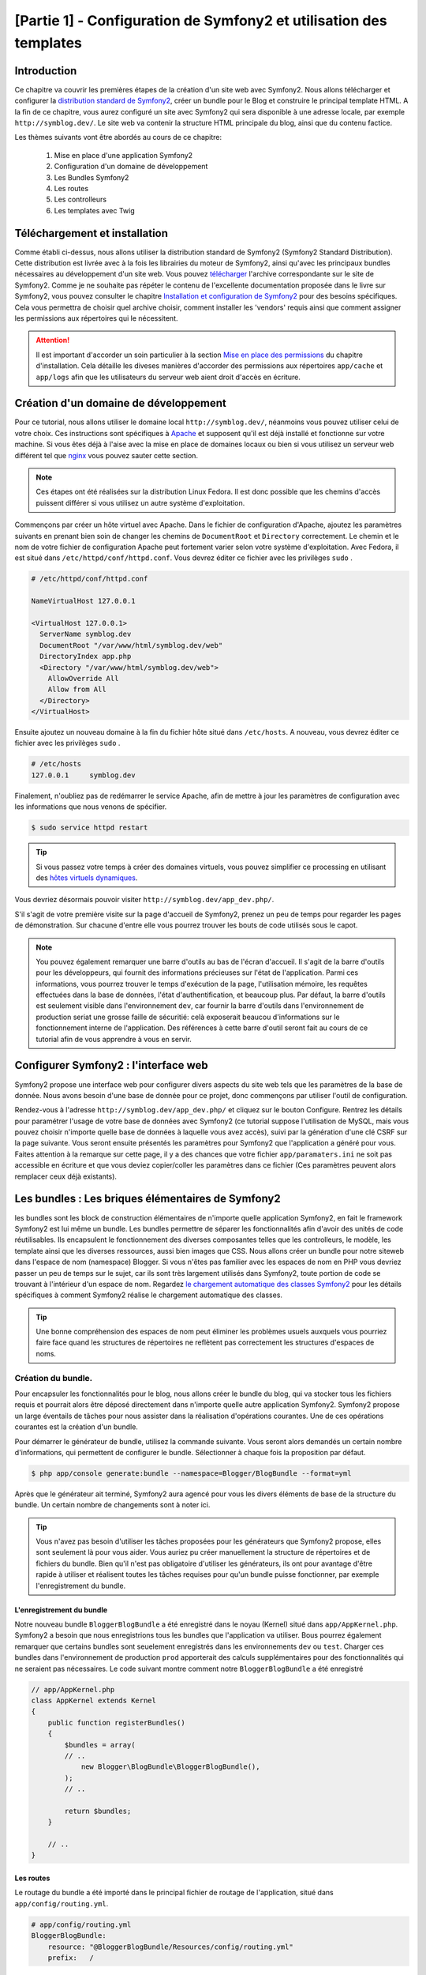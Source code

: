﻿[Partie 1] - Configuration de Symfony2 et utilisation des templates
================================================

Introduction
------------

Ce chapitre va couvrir les premières étapes de la création d'un site web avec Symfony2.
Nous allons télécharger et configurer la 
`distribution standard de Symfony2 <http://symfony.com/doc/current/glossary.html#term-distribution>`_,
créer un bundle pour le Blog et construire le principal template HTML. A la fin de ce chapitre, vous aurez 
configuré un site avec Symfony2 qui sera disponible à une adresse locale, par exemple ``http://symblog.dev/``. 
Le site web va contenir la structure HTML principale du blog, ainsi que du contenu factice.

Les thèmes suivants vont être abordés au cours de ce chapitre:

    1. Mise en place d'une application Symfony2
    2. Configuration d'un domaine de développement
    3. Les Bundles Symfony2
    4. Les routes
    5. Les controlleurs
    6. Les templates avec Twig

Téléchargement et installation
------------------------------

Comme établi ci-dessus, nous allons utiliser la distribution standard de Symfony2 (Symfony2 Standard Distribution). Cette distribution est livrée avec
à la fois les librairies du moteur de Symfony2, ainsi qu'avec les principaux bundles nécessaires au développement d'un site web. Vous pouvez 
`télécharger <http://symfony.com/download>`_ l'archive correspondante sur le site de Symfony2.
Comme je ne souhaite pas répéter le contenu de l'excellente documentation proposée dans le livre sur Symfony2, vous pouvez consulter le chapitre
`Installation et configuration de Symfony2 <http://symfony.com/doc/current/book/installation.html>`_
pour des besoins spécifiques. Cela vous permettra de choisir quel archive choisir, comment installer les 'vendors' requis ainsi que comment assigner les permissions aux répertoires qui le nécessitent.

.. attention::

    Il est important d'accorder un soin particulier à la section
    `Mise en place des permissions <http://symfony.com/doc/current/book/installation.html#configuration-and-setup>`_
    du chapitre d'installation. Cela détaille les diveses manières d'accorder des permissions
    aux répertoires ``app/cache`` et ``app/logs`` afin que les utilisateurs du serveur web aient droit d'accès en écriture.

Création d'un domaine de développement
--------------------------------------

Pour ce tutorial, nous allons utiliser le domaine local
``http://symblog.dev/``, néanmoins vous pouvez utiliser celui de votre choix.
Ces instructions sont spécifiques à `Apache <http://httpd.apache.org/>`_ et supposent qu'il est déjà installé et fonctionne sur votre machine.
Si vous êtes déjà à l'aise avec la mise en place de domaines locaux ou bien si vous utilisez un serveur web différent tel que
`nginx <http://nginx.net/>`_ vous pouvez sauter cette section.

.. note::

    Ces étapes ont été réalisées sur la distribution Linux Fedora. Il est donc possible que 
    les chemins d'accès puissent différer si vous utilisez un autre système d'exploitation.

   
Commençons par créer un hôte virtuel avec Apache. Dans le fichier de configuration d'Apache, ajoutez les paramètres suivants en prenant bien soin de changer les chemins de ``DocumentRoot``
et ``Directory`` correctement. Le chemin et le nom de votre fichier de configuration Apache peut fortement varier selon votre système d'exploitation. Avec Fedora, il est situé dans ``/etc/httpd/conf/httpd.conf``. Vous devrez éditer ce fichier avec les privilèges
``sudo`` .

.. code-block:: text

    # /etc/httpd/conf/httpd.conf

    NameVirtualHost 127.0.0.1

    <VirtualHost 127.0.0.1>
      ServerName symblog.dev
      DocumentRoot "/var/www/html/symblog.dev/web"
      DirectoryIndex app.php
      <Directory "/var/www/html/symblog.dev/web">
        AllowOverride All
        Allow from All
      </Directory>
    </VirtualHost>


Ensuite ajoutez un nouveau domaine à la fin du fichier hôte situé dans ``/etc/hosts``. A nouveau, vous devrez éditer ce fichier avec les privilèges
``sudo`` .

.. code-block:: text

    # /etc/hosts
    127.0.0.1     symblog.dev

Finalement, n'oubliez pas de redémarrer le service Apache, afin de mettre à jour les paramètres de configuration avec les informations que nous venons de spécifier.

.. code-block:: bash

    $ sudo service httpd restart

.. tip::

    Si vous passez votre temps à créer des domaines virtuels, vous pouvez simplifier ce processing en utilisant des 
    `hôtes virtuels dynamiques <http://blog.dsyph3r.com/2010/11/apache-dynamic-virtual-hosts.html>`_.

Vous devriez désormais pouvoir visiter ``http://symblog.dev/app_dev.php/``.

.. image:: ../_static/images/part_1/welcome.jpg
    :align: center
    :alt: Page d'accueil de Symfony2

S'il s'agit de votre première visite sur la page d'accueil de Symfony2, prenez un peu de temps pour regarder les pages de démonstration. Sur chacune d'entre elle vous pourrez trouver les bouts de code utilisés sous le capot.

.. note::

    You pouvez également remarquer une barre d'outils au bas de l'écran d'accueil. Il s'agit de la barre d'outils pour les développeurs, qui fournit des informations précieuses sur l'état de l'application. Parmi ces informations, vous pourrez trouver le temps d'exécution de la page, l'utilisation mémoire, les requêtes effectuées dans la base de données, l'état d'authentification, et beaucoup plus. Par défaut, la barre d'outils est seulement visible dans l'environnement ``dev``, car fournir la barre d'outils dans l'environnement de production seriat une grosse faille de sécuritié: celà exposerait beaucou d'informations sur le fonctionnement interne de l'application. Des références à cette barre d'outil seront fait au cours de ce tutorial afin de vous apprendre à vous en servir.

Configurer Symfony2 : l'interface web
------------------------------------

Symfony2 propose une interface web pour configurer divers aspects du site web tels que les paramètres de la base de donnée. Nous avons besoin d'une base de donnée pour ce projet, donc commençons par utiliser l'outil de configuration.

Rendez-vous à l'adresse ``http://symblog.dev/app_dev.php/`` et cliquez sur le bouton Configure. 
Rentrez les détails pour paramétrer l'usage de votre base de données avec Symfony2 (ce tutorial suppose l'utilisation de MySQL, mais vous pouvez choisir n'importe quelle base de données à laquelle vous avez accès), suivi par la génération d'une clé CSRF sur la page suivante. Vous seront ensuite présentés les paramètres pour Symfony2 que l'application a généré pour vous. Faites attention à la remarque sur cette page, il y a des chances que votre fichier ``app/paramaters.ini`` ne soit pas accessible en écriture et que vous deviez copier/coller les paramètres dans ce fichier (Ces paramètres peuvent alors remplacer ceux déjà existants).


Les bundles : Les briques élémentaires de Symfony2
-------------------------------------------------

les bundles sont les block de construction élémentaires de n'importe quelle application Symfony2, en fait le framework Symfony2 est lui même un bundle. Les bundles permettre de séparer les fonctionnalités afin d'avoir des unités de code réutilisables. Ils encapsulent le fonctionnement des diverses composantes telles que les controlleurs, le modèle, les template ainsi que les diverses ressources, aussi bien images que CSS. Nous allons créer un bundle pour notre siteweb dans l'espace de nom (namespace) Blogger. Si vous n'êtes pas familier avec les espaces de nom en PHP vous devriez passer un peu de temps sur le sujet, car ils sont très largement utilisés dans Symfony2, toute portion de code se trouvant à l'intérieur d'un espace de nom. Regardez
`le chargement automatique des classes Symfony2 <http://symfony.com/doc/current/cookbook/tools/autoloader.html>`_ pour les détails spécifiques à comment Symfony2 réalise le chargement automatique des classes.

.. tip::

    Une bonne compréhension des espaces de nom peut éliminer les problèmes usuels auxquels vous pourriez faire face quand les structures de répertoires ne reflètent pas correctement les structures d'espaces de noms.

Création du bundle.
~~~~~~~~~~~~~~~~~~~

Pour encapsuler les fonctionnalités pour le blog, nous allons créer le bundle du blog, qui va stocker tous les fichiers requis et pourrait alors être déposé directement dans n'importe quelle autre application Symfony2. Symfony2 propose un large éventails de tâches pour nous assister dans la réalisation d'opérations courantes. Une de ces opérations courantes est la création d'un bundle.

Pour démarrer le générateur de bundle, utilisez la commande suivante. Vous seront alors demandés un certain nombre d'informations, qui permettent de configurer le bundle. Sélectionner à chaque fois la proposition par défaut.

.. code-block:: bash

    $ php app/console generate:bundle --namespace=Blogger/BlogBundle --format=yml

Après que le générateur ait terminé, Symfony2 aura agencé pour vous les divers éléments de base de la structure du bundle. Un certain nombre de changements sont à noter ici.

.. tip::

    Vous n'avez pas besoin d'utiliser les tâches proposées pour les générateurs que Symfony2 propose, elles sont seulement là pour vous aider. Vous auriez pu créer manuellement la structure de répertoires et de fichiers du bundle. Bien qu'il n'est pas obligatoire d'utiliser les générateurs, ils ont pour avantage d'être rapide à utiliser et réalisent toutes les tâches requises pour qu'un bundle puisse fonctionner, par exemple l'enregistrement du bundle.

L'enregistrement du bundle
..........................

Notre nouveau bundle ``BloggerBlogBundle`` a été enregistré dans le noyau (Kernel) situé dans
``app/AppKernel.php``. Symfony2 a besoin que nous enregistrions tous les bundles que l'application va utiliser. Bous pourrez également remarquer que certains bundles sont seuelement enregistrés dans les environnements ``dev`` ou ``test``. Charger ces bundles dans l'environnement de production ``prod`` apporterait des calculs supplémentaires pour des fonctionnalités qui ne seraient pas nécessaires. Le code suivant montre comment notre ``BloggerBlogBundle`` a été enregistré

.. code-block:: php

    // app/AppKernel.php
    class AppKernel extends Kernel
    {
        public function registerBundles()
        {
            $bundles = array(
            // ..
                new Blogger\BlogBundle\BloggerBlogBundle(),
            );
            // ..

            return $bundles;
        }

        // ..
    }

Les routes
..........

Le routage du bundle a été importé dans le principal fichier de routage de l'application, situé dans ``app/config/routing.yml``.

.. code-block:: yaml

    # app/config/routing.yml
    BloggerBlogBundle:
        resource: "@BloggerBlogBundle/Resources/config/routing.yml"
        prefix:   /

L'option ``prefix`` nous permet d'associer le routage entier du ``BloggerBlogBundle`` avec un préfixe. Dans notre cas, nous avons opté pour utiliser le chemin par défaut, qui est ``/``.
Si par exemple vous vouliez que toutes les routes soient préfixées par ``/blogger``, vous pouvez changer le préfixe pour ``prefix: /blogger``.

Structure par défaut
....................

Dans le répertoirre ``src`` l'architecture de répertoire par défaut du bundle a été crée. Celà commence par le répertoire ``Blogger`` qui associeest associée à l'espace de nom ``Blogger`` dans lequel nous avons crée notre bundle. Dans ce répertoire se trouve le répertoire ``BlogBundle`` qui contient le bundle. Le contenu de ce dossier va être détaillé à mesure que nous avancerons dans ce tutorial. Si vous êtes familier avec l'architecture MVC, certain des noms de répertoires doivent parler d'eux même.

Le controlleur par défaut
~~~~~~~~~~~~~~~~~~~~~~~~~

Grâce au générateur de bundle, Symfony2 a créé pour nous un controller par défaut. Nous pouvons utiliser ce controlleur en allant à l'adresse
``http://symblog.dev/app_dev.php/hello/symblog``. Vous devriez voir une page très simple. Essayez de remplacer le ``symblog`` à la fin de l'adresse par votre nom. Nous allons examiner comment cette page a été générée.

Routage
.......

Le fichier de routage du ``BloggerBlogBundle`` situé dans
``src/Blogger/BlogBundle/Resources/config/routing.yml`` contient les règles de routage par défaut

.. code-block:: yaml

    # src/Blogger/BlogBundle/Resources/config/routing.yml
    BloggerBlogBundle_homepage:
        pattern:  /hello/{name}
        defaults: { _controller: BloggerBlogBundle:Default:index }
        
Le routage est composé de motifs ainsi que d'options par défaut. Le motif est comparé à l'URL, et les paramètres spécifient quel controlleur executer s'il y a correspondance. Dans le motif ``/hello/{name}``, le substitut ``{name}`` va correspondre à n'importe quelle type de valeur car rien de spécifique n'a été précisé. Cette route ne précise également aucune culture, format ou méthode HTTP. Comme aucune méthode HTTP n'est précisée, les requêtes de type GET, POST, PUT ou autre sont éligibiles à la comparaison du motif.

Si une adresse valide tous les critères précisés par une route, elle sera alors executée par le controlleur décrit dans l'option _controller. Cette option contient le nom logique du controlleur qui permet à Symfony2 de l'associer à un fichier spécifique. L'exemple ci-dessus va amener à l'exécution de l'action ``index`` du controlleur ``Default`` situé dans le fichier ``src/Blogger/BlogBundle/Controller/DefaultController.php``.

Le controlleur
..............

Le controlleur dans cet exemple est très simple. La classe``DefaultController`` 
étends la classe ``Controller`` qui propose des méthodes utiles telles que la méthode ``render`` utilisée ci dessous. Comme notre route définit un substitut, il est passé comme argument à notre action sous le nom ``$name``. L'action ne fait rien de plus qu'appeler la méthode ``render`` en lui précisant d'utiliser le fichier template ``index.html.twig`` situé dans le dossier de vues (Views/) du controlleur Default de ``BloggerBlogBundle`` pour l'affichage. Le format du nom de template est ``bundle:controlleur:template``. Dans notre cas il s'agit de ``BloggerBlogBundle:Default:index.html.twig``, qui associe le template ``index.html.twig``, dans le fichier de vues ``Default``
du ``BloggerBlogBundle``, ou physiquement au fichier
``src/Blogger/BlogBundle/Resources/views/Default/index.html.twig``. Un tel format de nommage pour les template permet de référer à des bundles depuis n'importe où dans l'application, ou même dans un autre bundle. Nous verrons celà plus tard dans le chapitre.

Nous passons également la variable  ``$name`` au template via le paramètre ``array`` fourni à la méthode ``render``.

.. code-block:: php

    <?php
    // src/Blogger/BlogBundle/Controller/DefaultController.php

    namespace Blogger\BlogBundle\Controller;

    use Symfony\Bundle\FrameworkBundle\Controller\Controller;

    class DefaultController extends Controller
    {
        public function indexAction($name)
        {
            return $this->render('BloggerBlogBundle:Default:index.html.twig', array('name' => $name));
        }
    }

Le template (la vue)
....................

Comme vous pouvez le voir, le template est très simple. Il affiche Hello, suivi par l'argument ``name`` qui a été passé en paramètres par le controlleur.

.. code-block:: html

    {# src/Blogger/BlogBundle/Resources/views/Default/index.html.twig #}
    Hello {{ name }}!

Nettoyage
~~~~~~~~~

Comme nous n'avons pas besoin de certains des fichiers par défaut créés par le générateurs, nous allons faire un peu de nettoyage.

Le fichier du controlleur ``src/Blogger/BlogBundle/Controller/DefaultController.php``
peut être supprimé, ainsi que le répertoire pour la vue et son contenu ``src/Blogger/BlogBundle/Resources/views/Default/``. Finallement, supprimez la route définie dans ``src/Blogger/BlogBundle/Resources/config/routing.yml``

Template
--------

Il y a 2 options par défaut pour les templates lorsque l'on utilise Symfony2;
`Twig <http://www.twig-project.org/>`_ et PHP. Vous pouvez bien sûr utiliser ni l'un ni l'autre et opter pour une autre librairie. C'est possible grâce au `container d'injection de dépendances <http://symfony.com/doc/current/book/service_container.html>`_.
Nous allons utiliser Twig comme moteur de template pour un certain nombre de raisons.

1. Twig est rapide - Les templates twig sont compilés en classes PHP, il y a donc très peu de surcharge lors de l'utiliser des templates Twig.
2. Twig est concis - Twig nous permet de réaliser les fonctionnalités liés au templates en très peu de code. C'est à comparer avec le PHP, qui peut parfois s'avérer très verbeux.
3. Twig supportes l'héritage de template - Il s'agit d'un de mes préférés. Les templates ont la capacité d'étendre et surcharger d'autres templates, ce qui permet aux templates enfants de remplacer ce qui été proposé par défaut par les parents.
4. Twig est sûr - Twig échappe par défaut ce qu'il affiche, et propose même un environnement de type ``bac à sable`` pour les templates importés.
5. Twig est extensible - Twig propose de base un certain nombre de fonctionnalités récurrentes que vous êtes en droit d'attendre d'un moteur de template, mais pour les situations ou vous pourriez avoir des besoins spécifiques, il est facile d'étendre Twig.

Il s'agit là de seulement quelques uns des bénéfices de Twig. Pour plus de raisons pour lesquelles vous devriez utiliser Twig, rendez vous sur le site officiel de `Twig <http://www.twig-project.org/>`_.

Structure de présentation
~~~~~~~~~~~~~~~~~~~~~~~~~

Comme Twig supporte l'héritage de template, nous allons mettre en place l'approche
`d'héritage à 3 niveaux <http://symfony.com/doc/current/book/templating.html#three-level-inheritance>`_. 
Cette approche nous permet de modifier la vue a 3 niveaux distincts à l'intérieur de l'application, ce qui permet pas mal de personnalisation.

Template principal - Niveau 1
.............................

Commençons par créer le bloc de base du template pour Symblog. Nous avons pour cela besoin de 2 fichiers, le template et son fichier CSS associé.
Comme Symfony2 supporte `l'HTML5 <http://diveintohtml5.org/>`_ nous allons également nous en servir.

.. code-block:: html

    <!-- app/Resources/views/base.html.twig -->
    <!DOCTYPE html>
    <html>
        <head>
            <meta http-equiv="Content-Type" content="text/html"; charset=utf-8" />
            <title>{% block title %}symblog{% endblock %} - symblog</title>
            <!--[if lt IE 9]>
                <script src="http://html5shim.googlecode.com/svn/trunk/html5.js"></script>
            <![endif]-->
            {% block stylesheets %}
                <link href='http://fonts.googleapis.com/css?family=Irish+Grover' rel='stylesheet' type='text/css'>
                <link href='http://fonts.googleapis.com/css?family=La+Belle+Aurore' rel='stylesheet' type='text/css'>
                <link href="{{ asset('css/screen.css') }}" type="text/css" rel="stylesheet" />
            {% endblock %}
            <link rel="shortcut icon" href="{{ asset('favicon.ico') }}" />
        </head>
        <body>

            <section id="wrapper">
                <header id="header">
                    <div class="top">
                        {% block navigation %}
                            <nav>
                                <ul class="navigation">
                                    <li><a href="#">Home</a></li>
                                    <li><a href="#">About</a></li>
                                    <li><a href="#">Contact</a></li>
                                </ul>
                            </nav>
                        {% endblock %}
                    </div>

                    <hgroup>
                        <h2>{% block blog_title %}<a href="#">symblog</a>{% endblock %}</h2>
                        <h3>{% block blog_tagline %}<a href="#">creating a blog in Symfony2</a>{% endblock %}</h3>
                    </hgroup>
                </header>

                <section class="main-col">
                    {% block body %}{% endblock %}
                </section>
                <aside class="sidebar">
                    {% block sidebar %}{% endblock %}
                </aside>

                <div id="footer">
                    {% block footer %}
                        Symfony2 blog tutorial - created by <a href="https://github.com/dsyph3r">dsyph3r</a>
                    {% endblock %}
                </div>
            </section>

            {% block javascripts %}{% endblock %}
        </body>
    </html>

.. note::

    Il y a 3 fichiers externes utilisés par le template, 1 fichier JavaScript et 2 fichiers CSS. Le fichier JavaScript résoud le problème du manque de support de l'HTML5 dans les navigateurs IE antérieurs à la version 9. Les 2 fichiers CSS importent des 
    `polices de caractères web Google <http://www.google.com/webfonts>`_.

Ce template met en place la structure principale de notre site de blogging. La plupart du fichier est composé de HTML, avec d'étranges commandes Twig. C'est à ces directives Twig que nous allons nous intéresser maintenant.

Commençons pour nous intéresser à la partie HEAD du document. Regardons la balise title:

.. code-block:: html

    <title>{% block title %}symblog{% endblock %} - symblog</title>

La première chose que vous aller remarquer est l'étrange tag ``{%``. Ce n'est ni du HTML, et absolument pas du PHP. Il s'agit d'un des 3 tags de Twig. Ce tag signifie ``Fais quelque chose``. Il est utilisé pour executer des blocs de code tels que les structures de controle, et pour définir des blocs. Une liste complète des 
`structures de controle <http://www.twig-project.org/doc/templates.html#list-of-control-structures>`_
est disponible dans la documentation de Twig. Le bloc Twig que nous avons défini dans le titre fait 2 choses; Il créé un identificateur de block nommé
``title``, et lui fournit un contenu par défaut entre les directives block et endblock. En définissant un bloc, nous pouvons nous servir du modèle d'héritage de Twig. Par exemple, sur une page qui sert à afficher un article, on peut vouloir que le titre de la page reflète le titre de l'article. Cela peut être réalisé en étendant le template et en surchargeant le bloc title.

.. code-block:: html

    {% extends '::base.html.twig' %}

    {% block title %}The blog title goes here{% endblock %}

Dans l'exemple ci dessus, nous avons étendu le template de base de l'application qui définissait initiallement le bloc ``title``. Vous pourrez remarquer que le format de template utilisé dans la direction ``extends`` ne contient ni la partie ``Bundles`` ni la partie ``Controlleur`` que nous avons évoquée précédemment: souvenez vous du format ``bundle:controller:template``. En ne précisant ni le ``Bundle`` ni le ``Controlleur``, on spécifie l'usage des templates au niveau de l'application, c'est à dire ceux situés dans ``app/Resources/views/``.

Ensuite nous avons défini un autre bloc de titre et avons mis dedans du contenu, dans le cas présent le titre du blog.  Comme le template parent a déjà défini un block ``title``, il est remplacé par le nouveau. Le titre serait désormais 'The blog title goes here - symblog'. Cette fonctionnalité proposée par Twig va être largement utilisée lors de la création de templates.

Dans le bloc de la feuille de style, nous avons introduit le tag Twig suivant, ``{{``, qui signifie ``Dis quelque chose``.

.. code-block:: html

    <link href="{{ asset('css/screen.css') }}" type="text/css" rel="stylesheet" />

Ce tag est utilisé pour afficher la valeur d'une variable ou d'une expression. Dans l'exemple ci-dessus, il affiche la valeur de la fonction ``asset``, qui nous fournit une manière portable de faire le lien avec les fichiers manipulés par l'application, tels que les fichiers CSS, JavaScript et les images.

Le tag ``{{`` peut également être combiné avec des filtres pour manipuler la sortie avant son affichage.

.. code-block:: html

    {{ blog.created|date("d-m-Y") }}

Pour une liste complète des filtres, se référer à 
`la documentation de Twig <http://www.twig-project.org/doc/templates.html#list-of-built-in-filters>`_.

Le dernier tag de Twig, que nous n'avons pas vu dans les templates, est le tag de commentaires ``{#``.
Son usage est le suivant :

.. code-block:: html

    {# The quick brown fox jumps over the lazy dog #}

Il n'y a pas d'autre concept introduit dans ce template. Il fournit la structure principale, prête à être personnalisée selon nos besoins.

Ensuite, il est temps d'ajouter du style. Créez une feuille de style dans ``web/css/screen.css`` et ajoutez le contenu suivant. Celà va ajouter du style pour le template principal.

.. code-block:: css

    html,body,div,span,applet,object,iframe,h1,h2,h3,h4,h5,h6,p,blockquote,pre,a,abbr,acronym,address,big,cite,code,del,dfn,em,img,ins,kbd,q,s,samp,small,strike,strong,sub,sup,tt,var,b,u,i,center,dl,dt,dd,ol,ul,li,fieldset,form,label,legend,table,caption,tbody,tfoot,thead,tr,th,td,article,aside,canvas,details,embed,figure,figcaption,footer,header,hgroup,menu,nav,output,ruby,section,summary,time,mark,audio,video{border:0;font-size:100%;font:inherit;vertical-align:baseline;margin:0;padding:0}article,aside,details,figcaption,figure,footer,header,hgroup,menu,nav,section{display:block}body{line-height:1}ol,ul{list-style:none}blockquote,q{quotes:none}blockquote:before,blockquote:after,q:before,q:after{content:none}table{border-collapse:collapse;border-spacing:0}

    body { line-height: 1;font-family: Arial, Helvetica, sans-serif;font-size: 12px; width: 100%; height: 100%; color: #000; font-size: 14px; }
    .clear { clear: both; }

    #wrapper { margin: 10px auto; width: 1000px; }
    #wrapper a { text-decoration: none; color: #F48A00; }
    #wrapper span.highlight { color: #F48A00; }

    #header { border-bottom: 1px solid #ccc; margin-bottom: 20px; }
    #header .top { border-bottom: 1px solid #ccc; margin-bottom: 10px; }
    #header ul.navigation { list-style: none; text-align: right; }
    #header .navigation li { display: inline }
    #header .navigation li a { display: inline-block; padding: 10px 15px; border-left: 1px solid #ccc; }
    #header h2 { font-family: 'Irish Grover', cursive; font-size: 92px; text-align: center; line-height: 110px; }
    #header h2 a { color: #000; }
    #header h3 { text-align: center; font-family: 'La Belle Aurore', cursive; font-size: 24px; margin-bottom: 20px; font-weight: normal; }

    .main-col { width: 700px; display: inline-block; float: left; border-right: 1px solid #ccc; padding: 20px; margin-bottom: 20px; }
    .sidebar { width: 239px; padding: 10px; display: inline-block; }

    .main-col a { color: #F48A00; }
    .main-col h1,
    .main-col h2
        { line-height: 1.2em; font-size: 32px; margin-bottom: 10px; font-weight: normal; color: #F48A00; }
    .main-col p { line-height: 1.5em; margin-bottom: 20px; }

    #footer { border-top: 1px solid #ccc; clear: both; text-align: center; padding: 10px; color: #aaa; }

Template du Bundle - Niveau 2
.............................

Nous allons maintenant avancer vers la création de la présentation pour le bundle Blog. Créez un fichier dans ``src/Blogger/BlogBundle/Resources/views/layout.html.twig`` et ajoutez-y le contenu suivant :

.. code-block:: html

    {# src/Blogger/BlogBundle/Resources/views/layout.html.twig #}
    {% extends '::base.html.twig' %}

    {% block sidebar %}
        Sidebar content
    {% endblock %}

A première vue, ce template peut sembler un peu simple, mais sa simplicité est sa force.
Tout d'abord, il étend le template de base de l'application que nous avons créé précédemment. Ensuite, il remplace le bloc de la barre latérale avec un contenu factice. Comme la barre latérale va être présente dans toutes les pages de notre blog, il est logique de réaliser la personnalisation à ce niveau là. Vous pourriez demander pourquoi nous ne faisons pas la personnalisation dans le fichier de base de l'application, car il est également présent dans toutes les pages.
C'est simple, l'application ne connait rien à propos d'un bundle et celà ne devrait pas être le cas. Le bundle devrait contenir toutes ses fonctionnalités et afficher la barre latérale fait partie d'une de ces fonctionnalitées. Ok, dans ce cas pourquoi ne plaçons nous pas la barre latérale dans chacune des pages de template ? C'est à nouveau très simple, car il faudrait dupliquer la barre latérale à chaque fois que nous voudrons ajouter une page. Plus loin ce template du second étage va nous donner de la flexibilité pour ajouter de la personnalisation pour des besoins futurs dont tous les templates enfants vont hériter. Par exemple, nous pourrions vouloir afficher le pied de page sur toutes les pages, et ce serait l'endroit idéal pour faire ceci.

Template de page - Niveau 3
.......................

Nous sommes enfin prêt pour la disposition du controlleur. Ces agencements vont régulièrement être liés à des actions du controlleur, par exemple l'action ``show`` va avoir un template ``show``.

Commençons par créer le controlleur pour la page d'accueil et son template. Comme c'est la première page que nous allons créer, nous allons avoir besoin de créer le controlleur. Créez le controlleur dans  ``src/Blogger/BlogBundle/Controller/PageController.php`` et ajoutez-y le code suivant:

.. code-block:: php

    <?php
    // src/Blogger/BlogBundle/Controller/PageController.php

    namespace Blogger\BlogBundle\Controller;

    use Symfony\Bundle\FrameworkBundle\Controller\Controller;

    class PageController extends Controller
    {
        public function indexAction()
        {
            return $this->render('BloggerBlogBundle:Page:index.html.twig');
        }
    }

Maintenant nous allons créer le template pour cette action. Comme vous pouvez le voir dans ce controlleur ``Page``, nous allons afficher le template ``index``. Créez le template dans ``src/Blogger/BlogBundle/Resources/views/Page/index.html.twig``

.. code-block:: html

    {# src/Blogger/BlogBundle/Resources/views/Page/index.html.twig #}
    {% extends 'BloggerBlogBundle::layout.html.twig' %}

    {% block body %}
        Blog homepage
    {% endblock %}

Cela présente le format de template final que nous pouvons spécifier. Dans cet exemple, le template ``BloggerBlogBundle::layout.html.twig`` est étendu là où la partie ``Controlleur`` du nom du template est omise. En excluant la partie ``Controlleur``, nous précisons l'utilisation au niveau du bundle du template créé dans ``src/Blogger/BlogBundle/Resources/views/layout.html.twig``.

Maintenant ajoutons une route pour notre page d'accueil. Mettez à jour la configuration de routage du bundle situé dans ``src/Blogger/BlogBundle/Resources/config/routing.yml``.

.. code-block:: yaml

    # src/Blogger/BlogBundle/Resources/config/routing.yml
    BloggerBlogBundle_homepage:
        pattern:  /
        defaults: { _controller: BloggerBlogBundle:Page:index }
        requirements:
            _method:  GET


Finalement, nous devons supprimer la route par défaut pour l'écran d'accueil de Symfony2. Supprimez la route ``_welcome`` en haut du fichier de routage de ``dev``, situé dans le fichier ``app/config/routing_dev.yml``.

Nous sommes désormais prêt à voir notre template pour le blog. Rendez vous avec votre navigateur à l'adresse ``http://symblog.dev/app_dev.php/``.

.. image:: ../_static/images/part_1/homepage.jpg
    :align: center
    :alt: symblog main template layout

Vous devriez désormais voir l'agencement de base du blog, avec le contenu principal du blog, et la barre latérale qui reflète lec blocs que nous avons surchargés dans les templates adéquats.

La page ``A propos``
--------------------

Notre dernière mission dans cette partie du tutorial est de créer une page statique pour la page ``A propos``. Cela va montrer comment créer un lien entre plusieurs pages, et renforcer un peu plus l'approche à 3 niveaux que nous avons adopté.

La route
~~~~~~~~

Lors de la création d'une nouvelle page, une des premières tâches devrait être la création d'une route. Ouvrez le fichier de route du ``BloggerBlogBundle`` situé dans
``src/Blogger/BlogBundle/Resources/config/routing.yml`` et ajoutez la règle de routage suivante :

.. code-block:: yaml

    # src/Blogger/BlogBundle/Resources/config/routing.yml
    BloggerBlogBundle_about:
        pattern:  /about
        defaults: { _controller: BloggerBlogBundle:Page:about }
        requirements:
            _method:  GET

Le controlleur
~~~~~~~~~~~~~~

Ouvrez ensuite le controlleur ``Page`` situé dans
``src/Blogger/BlogBundle/Controller/PageController.php`` et ajoutez l'action pour gérer la page ``A propos``.

.. code-block:: php

    // src/Blogger/BlogBundle/Controller/PageController.php
    class PageController extends Controller
    {
        //  ..

        public function aboutAction()
        {
            return $this->render('BloggerBlogBundle:Page:about.html.twig');
        }
    }

La vue
~~~~~~

Concernant la vue, créez un nouveau fichier situé dans ``src/Blogger/BlogBundle/Resources/views/Page/about.html.twig`` et copiez-y le contenu suivant.

.. code-block:: html

    {# src/Blogger/BlogBundle/Resources/views/Page/about.html.twig #}
    {% extends 'BloggerBlogBundle::layout.html.twig' %}

    {% block title %}About{% endblock%}

    {% block body %}
        <header>
            <h1>About symblog</h1>
        </header>
        <article>
            <p>Donec imperdiet ante sed diam consequat et dictum erat faucibus. Aliquam sit
            amet vehicula leo. Morbi urna dui, tempor ac posuere et, rutrum at dui.
            Curabitur neque quam, ultricies ut imperdiet id, ornare varius arcu. Ut congue
            urna sit amet tellus malesuada nec elementum risus molestie. Donec gravida
            tellus sed tortor adipiscing fringilla. Donec nulla mauris, mollis egestas
            condimentum laoreet, lacinia vel lorem. Morbi vitae justo sit amet felis
            vehicula commodo a placerat lacus. Mauris at est elit, nec vehicula urna. Duis a
            lacus nisl. Vestibulum ante ipsum primis in faucibus orci luctus et ultrices
            posuere cubilia Curae.</p>
        </article>
    {% endblock %}

Ce page ``A propos`` ne contient rien de spectaculaire. Son seul rôle est d'afficher un fichier de template avec qui possède un contenu factice. cela nous amène néanmoins à notre prochaine tâche.

Lier les pages
~~~~~~~~~~~~~~

Nous avons désormais la page ``A propos`` en état de fonctionnement: rendez vous à l'adresse ``http://symblog.dev/app_dev.php/about`` pour vous en assurer. Par contre, il n'y a actuellement aucun moyen pour un utilisateur de voir la page ``A propos``, hormis de taper l'adresse complète comme nous venons de le faire. Comme vous pouvez vous en douter, Symfony2 va nous permettre de créer un lien. Il permet de de faire correspondre des adresses comme nous l'avons déjà vu, et peut également générer des adresses pour ces routes. Vous devriez toujours utiliser les fonctions de routage proposées par Symfony2. Ne soyez jamais tenté, dans vos application, de faire la chose suivante :

.. code-block:: html+php

    <a href="/contact">Contact</a>

    <?php $this->redirect("/contact"); ?>

Vous vous demandez sûrement ce qui ne va pas avec cette approche, c'est peut-être la manière que vous avez toujours utilisée pour faire des liens entre les pages. Néanmoins, il y a un certain nombre de problèmes avec cette approche :

1. Cela utilise un lien codé en dur et ignore tout du système de routage de Symfony2. 
   Si vous vouliez changer l'adresse de la page de contact à n'importe que moment, vous devriez 
   trouver toutes les références au lien en dur et les changer.
2. Cela ignore le controlleur d'environnement. Les environnements sont quelque chose que nous n'avons pas vraiment expliqué 
   jusqu'à présent, mais vous vous en êtes servis. Le controlleur de façade ``app_dev.php`` nous donne accès à notre application dans l'environnement ``dev``. Si nous devions remplacer ``app_dev.php`` par ``app.php``, alors nous ferions tourner l'application dans l'environnement de production. La signification de ces environnements sera expliquée plus loin dans le tutorial, mais pour le moment, il est important de noter que les liens en dur ne maintiennent pas l'environnement dans lequel nous sommes car le controlleur de façade n'est pas préfixé dans l'URL.

La manière correcte de faire des liens entre les pages est d'utiliser les fonctions ``path`` et ``url`` proposées par Twig. Elles sont toutes les deux très proches, sauf que la fonction ``url`` renvoit une URL absolue. Mettons à jour le template principal de notre application situé dans ``app/Resources/views/base.html.twig`` pour faire le lien entre la page d'accueil et la page d'à propos.

.. code-block:: html

    <!-- app/Resources/views/base.html.twig -->
    {% block navigation %}
        <nav>
            <ul class="navigation">
                <li><a href="{{ path('BloggerBlogBundle_homepage') }}">Home</a></li>
                <li><a href="{{ path('BloggerBlogBundle_about') }}">About</a></li>
                <li><a href="#">Contact</a></li>
            </ul>
        </nav>
    {% endblock %}

Maintenant mettez à jour votre navigateur pour voir les liens vers la page d'accueil (Home) et vers la page ``A propos`` (About) fonctionner comme attendu. Si vous regardez le code source de ces pages, vous pourrez remarquer que les liens ont été préfixés par ``/app_dev.php/``. Il s'agit du controlleur de façade que j'ai expliqué plus tôt, et vous pouvez voir que l'utiliser de ``path`` maintient sa présence.

Finallement, mettons à jour le lien sur le logo pour vous rediriger vers la page d'accueil. Pour celà, mettez à jour le template situé dans ``app/Resources/views/base.html.twig``.

.. code-block:: html

    <!-- app/Resources/views/base.html.twig -->
    <hgroup>
        <h2>{% block blog_title %}<a href="{{ path('BloggerBlogBundle_homepage') }}">symblog</a>{% endblock %}</h2>
        <h3>{% block blog_tagline %}<a href="{{ path('BloggerBlogBundle_homepage') }}">creating a blog in Symfony2</a>{% endblock %}</h3>
    </hgroup>
    
Conclusion
----------

Nous avons couvert les domaines de base d'une application Symfony2, à commencer par la configuration et la mise en place de l'application. Nous avons commencé à explorer les concepts fondamentaux derrière une application Symfony2, en particulier le routage et le moteur de template Twig.

Nous verrons par la suite la création d'une page de contact. Cette page est légèrement plus compliquée que la page ``A propos`` car elle permet les utilisateurs d'intéragir avec un formulaire pour envoyer des requêtes. Le chapitre suivant va présenter les concepts de validateurs et de formulaires.
Next we will look at creating the Contact page. This page is slightly more involved than the About page
as it allows users to interact with a web form to send us enquiries. The next chapter will introduce
concpets including Validators and Forms.